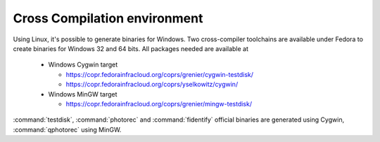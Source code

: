 Cross Compilation environment
*****************************
Using Linux, it's possible to generate binaries for Windows.
Two cross-compiler toolchains are available under Fedora to create binaries for Windows 32 and 64 bits.
All packages needed are available at

 * Windows Cygwin target

   * https://copr.fedorainfracloud.org/coprs/grenier/cygwin-testdisk/
   * https://copr.fedorainfracloud.org/coprs/yselkowitz/cygwin/

 * Windows MinGW target

   * https://copr.fedorainfracloud.org/coprs/grenier/mingw-testdisk/

:command:`testdisk`, :command:`photorec` and :command:`fidentify` official binaries are generated using Cygwin,
:command:`qphotorec` using MinGW.
